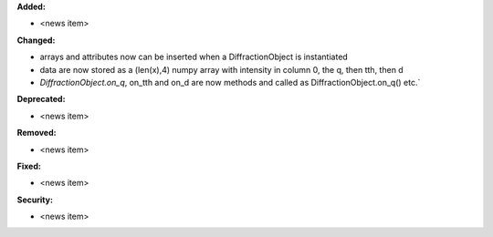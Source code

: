 **Added:**

* <news item>

**Changed:**

* arrays and attributes now can be inserted when a DiffractionObject is instantiated
* data are now stored as a (len(x),4) numpy array with intensity in column 0, the q, then tth, then d
* `DiffractionObject.on_q`, on_tth and on_d are now methods and called as DiffractionObject.on_q() etc.`

**Deprecated:**

* <news item>

**Removed:**

* <news item>

**Fixed:**

* <news item>

**Security:**

* <news item>
